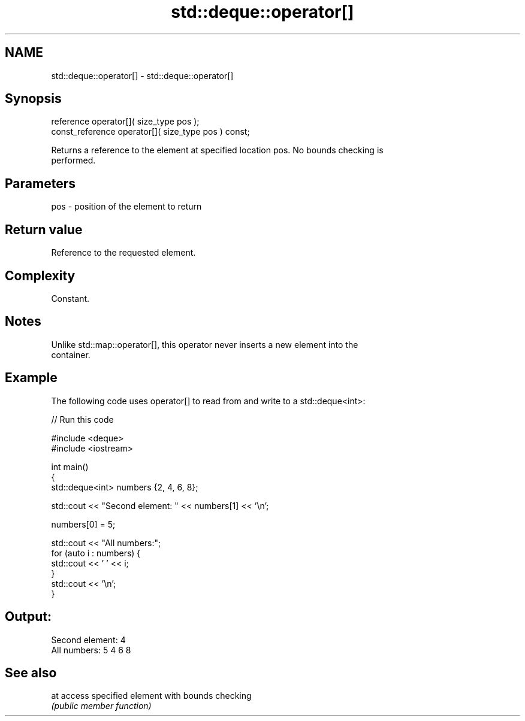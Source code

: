 .TH std::deque::operator[] 3 "2018.03.28" "http://cppreference.com" "C++ Standard Libary"
.SH NAME
std::deque::operator[] \- std::deque::operator[]

.SH Synopsis
   reference       operator[]( size_type pos );
   const_reference operator[]( size_type pos ) const;

   Returns a reference to the element at specified location pos. No bounds checking is
   performed.

.SH Parameters

   pos - position of the element to return

.SH Return value

   Reference to the requested element.

.SH Complexity

   Constant.

.SH Notes

   Unlike std::map::operator[], this operator never inserts a new element into the
   container.

.SH Example

   The following code uses operator[] to read from and write to a std::deque<int>:

   
// Run this code

 #include <deque>
 #include <iostream>
  
 int main()
 {
     std::deque<int> numbers {2, 4, 6, 8};
  
     std::cout << "Second element: " << numbers[1] << '\\n';
  
     numbers[0] = 5;
  
     std::cout << "All numbers:";
     for (auto i : numbers) {
         std::cout << ' ' << i;
     }
     std::cout << '\\n';
 }

.SH Output:

 Second element: 4
 All numbers: 5 4 6 8

.SH See also

   at access specified element with bounds checking
      \fI(public member function)\fP 
